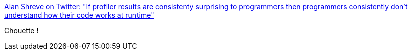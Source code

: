 :jbake-type: post
:jbake-status: published
:jbake-title: Alan Shreve on Twitter: "If profiler results are consistenty surprising to programmers then programmers consistently don't understand how their code works at runtime"
:jbake-tags: citation,programming,profiler,_mois_janv.,_année_2016
:jbake-date: 2016-01-28
:jbake-depth: ../
:jbake-uri: shaarli/1453985291000.adoc
:jbake-source: https://nicolas-delsaux.hd.free.fr/Shaarli?searchterm=https%3A%2F%2Ftwitter.com%2Finconshreveable%2Fstatus%2F692537523986436097&searchtags=citation+programming+profiler+_mois_janv.+_ann%C3%A9e_2016
:jbake-style: shaarli

https://twitter.com/inconshreveable/status/692537523986436097[Alan Shreve on Twitter: "If profiler results are consistenty surprising to programmers then programmers consistently don't understand how their code works at runtime"]

Chouette !
